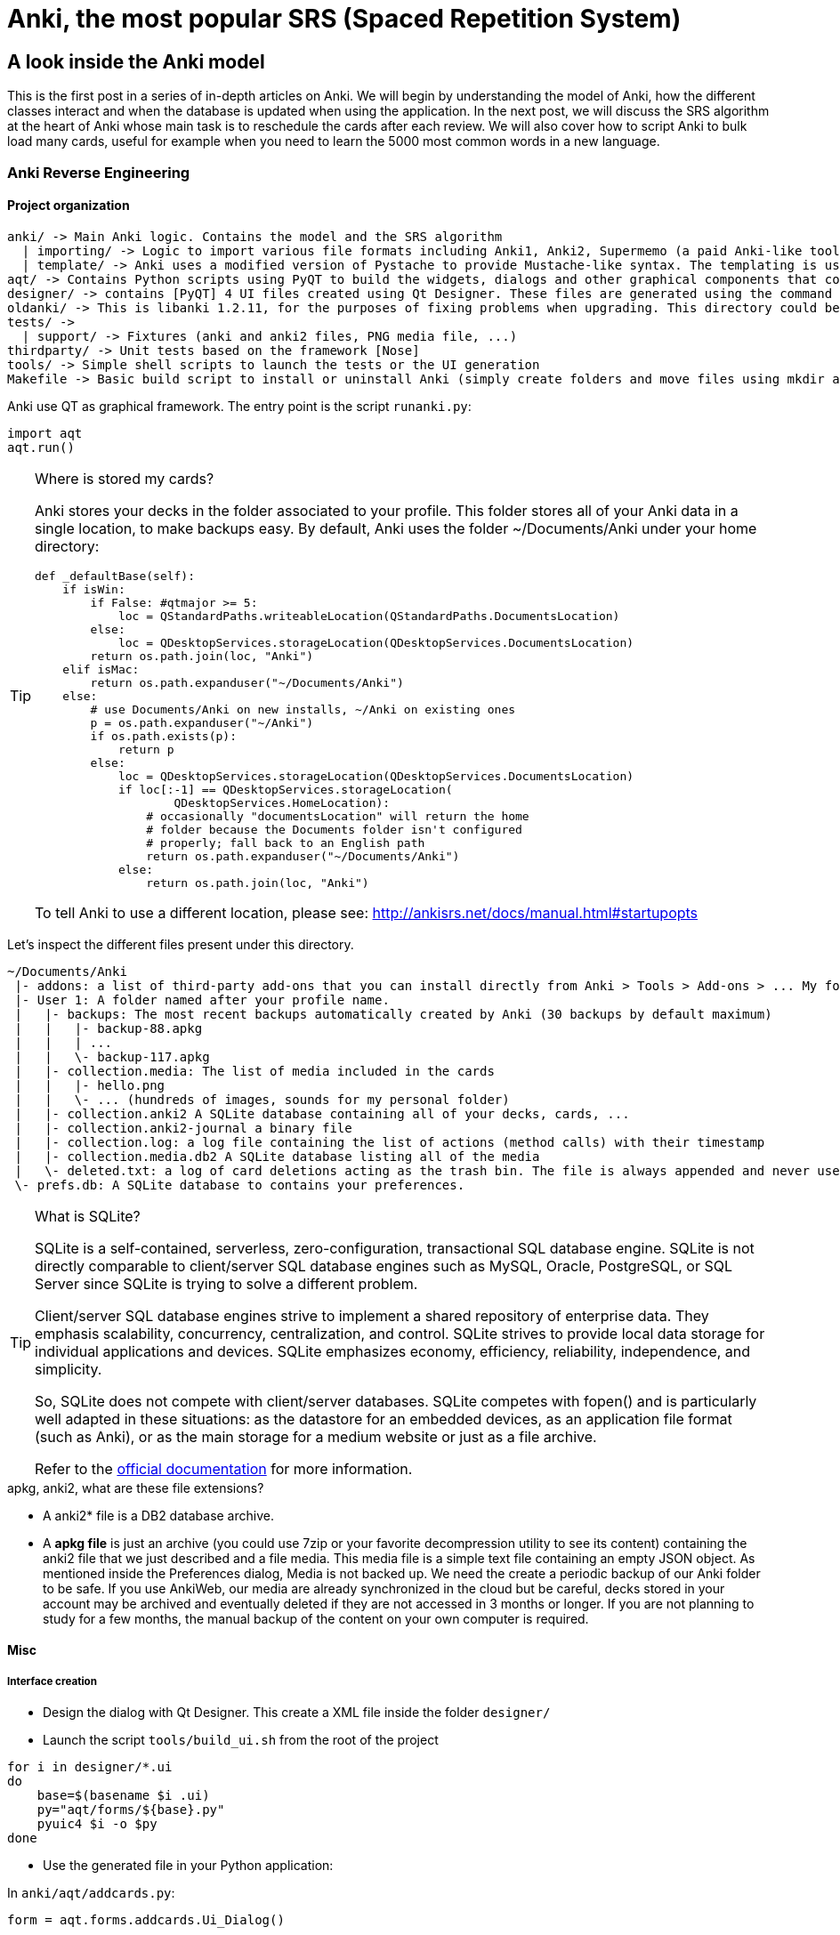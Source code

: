 = Anki, the most popular SRS (Spaced Repetition System)

== A look inside the Anki model

This is the first post in a series of in-depth articles on Anki. We will begin by understanding the model of Anki, how the different classes interact and when the database is updated when using the application. In the next post, we will discuss the SRS algorithm at the heart of Anki whose main task is to reschedule the cards after each review. We will also cover how to script Anki to bulk load many cards, useful for example when you need to learn the 5000 most common words in a new language.


=== Anki Reverse Engineering


==== Project organization

----
anki/ -> Main Anki logic. Contains the model and the SRS algorithm
  | importing/ -> Logic to import various file formats including Anki1, Anki2, Supermemo (a paid Anki-like tool)
  | template/ -> Anki uses a modified version of Pystache to provide Mustache-like syntax. The templating is using to render flashcards' content.
aqt/ -> Contains Python scripts using PyQT to build the widgets, dialogs and other graphical components that composed the Anki Desktop Application.
designer/ -> contains [PyQT] 4 UI files created using Qt Designer. These files are generated using the command pyuic4.
oldanki/ -> This is libanki 1.2.11, for the purposes of fixing problems when upgrading. This directory could be ignored.
tests/ ->
  | support/ -> Fixtures (anki and anki2 files, PNG media file, ...)
thirdparty/ -> Unit tests based on the framework [Nose]
tools/ -> Simple shell scripts to launch the tests or the UI generation
Makefile -> Basic build script to install or uninstall Anki (simply create folders and move files using mkdir and mv Unix commands)
----

Anki use QT as graphical framework. The entry point is the script `runanki.py`:

[source,python]
----
import aqt
aqt.run()
----



[TIP]
.Where is stored my cards?
====
Anki stores your decks in the folder associated to your profile. This folder stores all of your Anki data in a single location, to make backups easy. By default, Anki uses the folder ~/Documents/Anki under your home directory:

[source,python]
----
def _defaultBase(self):
    if isWin:
        if False: #qtmajor >= 5:
            loc = QStandardPaths.writeableLocation(QStandardPaths.DocumentsLocation)
        else:
            loc = QDesktopServices.storageLocation(QDesktopServices.DocumentsLocation)
        return os.path.join(loc, "Anki")
    elif isMac:
        return os.path.expanduser("~/Documents/Anki")
    else:
        # use Documents/Anki on new installs, ~/Anki on existing ones
        p = os.path.expanduser("~/Anki")
        if os.path.exists(p):
            return p
        else:
            loc = QDesktopServices.storageLocation(QDesktopServices.DocumentsLocation)
            if loc[:-1] == QDesktopServices.storageLocation(
                    QDesktopServices.HomeLocation):
                # occasionally "documentsLocation" will return the home
                # folder because the Documents folder isn't configured
                # properly; fall back to an English path
                return os.path.expanduser("~/Documents/Anki")
            else:
                return os.path.join(loc, "Anki")
----

To tell Anki to use a different location, please see: http://ankisrs.net/docs/manual.html#startupopts
====

Let's inspect the different files present under this directory.

----
~/Documents/Anki
 |- addons: a list of third-party add-ons that you can install directly from Anki > Tools > Add-ons > ... My folder is empty as I have no add-ons installed.
 |- User 1: A folder named after your profile name.
 |   |- backups: The most recent backups automatically created by Anki (30 backups by default maximum)
 |   |   |- backup-88.apkg
 |   |   | ...
 |   |   \- backup-117.apkg
 |   |- collection.media: The list of media included in the cards
 |   |   |- hello.png
 |   |   \- ... (hundreds of images, sounds for my personal folder)
 |   |- collection.anki2 A SQLite database containing all of your decks, cards, ...
 |   |- collection.anki2-journal a binary file
 |   |- collection.log: a log file containing the list of actions (method calls) with their timestamp
 |   |- collection.media.db2 A SQLite database listing all of the media
 |   \- deleted.txt: a log of card deletions acting as the trash bin. The file is always appended and never used directly by Anki.
 \- prefs.db: A SQLite database to contains your preferences.
----


[TIP]
.What is SQLite?
====
SQLite is a self-contained, serverless, zero-configuration, transactional SQL database engine. SQLite is not directly comparable to client/server SQL database engines such as MySQL, Oracle, PostgreSQL, or SQL Server since SQLite is trying to solve a different problem.

Client/server SQL database engines strive to implement a shared repository of enterprise data. They emphasis scalability, concurrency, centralization, and control. SQLite strives to provide local data storage for individual applications and devices. SQLite emphasizes economy, efficiency, reliability, independence, and simplicity.

So, SQLite does not compete with client/server databases. SQLite competes with fopen() and is particularly well adapted in these situations: as the datastore for an embedded devices, as an application file format (such as Anki), or as the main storage for a medium website or just as a file archive.

Refer to the https://www.sqlite.org/[official documentation] for more information.
====



[TIP]
.apkg, anki2, what are these file extensions?
- A anki2* file is a DB2 database archive.
- A *apkg file* is just an archive (you could use 7zip or your favorite decompression utility to see its content) containing the anki2 file that we just described and a file media. This media file is a simple text file containing an empty JSON object. As mentioned inside the Preferences dialog, Media is not backed up. We need the create a periodic backup of our Anki folder to be safe. If you use AnkiWeb, our media are already synchronized in the cloud but be careful, decks stored in your account may be archived and eventually deleted if they are not accessed in 3 months or longer. If you are not planning to study for a few months, the manual backup of the content on your own computer is required.



==== Misc

===== Interface creation

- Design the dialog with Qt Designer. This create a XML file inside the folder `designer/`

- Launch the script `tools/build_ui.sh` from the root of the project

[source,python]
----
for i in designer/*.ui
do
    base=$(basename $i .ui)
    py="aqt/forms/${base}.py"
    pyuic4 $i -o $py
done
----

- Use the generated file in your Python application:

In `anki/aqt/addcards.py`:

[source,python]
----
form = aqt.forms.addcards.Ui_Dialog()
----





== Anki Database Schema

The best online description of the database schema is available on GitHub under the Android application source:
https://github.com/ankidroid/Anki-Android/wiki/Database-Structure

[TIP]
.How to inspect the Anki database?
- Download the SQLite DB Browser: http://sqlitebrowser.org/
- Unzip the .apkg file that has been generated
- Open the collection.anki2 with SQLiteBrowser (launch the executable on Windows) (be sure to consider all file extensions)
- You should see dialog like this:

[[include sqlitebrowser-anki2-collection.png]]

[source,sql]
----
-- Cards are what you review.
-- There can be multiple cards for each note, as determined by the Template.
CREATE TABLE cards (
    id              integer primary key,   -- The card id, could be generated randomly
                                           -- Anki uses the epoch milliseconds of when the card was created
    nid             integer not null,      -- nodes.id
    did             integer not null,      -- deck id (available in col table)
    ord             integer not null,      -- ordinal : identifies which of the card templates it corresponds to
                                           -- valid values are from 0 to num templates - 1
                                           -- see the model JSON representation (field tmpls)
    mod             integer not null,      -- modificaton time as epoch seconds
    usn             integer not null,      -- update sequence number: used to figure out diffs when syncing with AnkiWeb.
                                           -- value of -1 indicates changes that need to be pushed to server.
                                           --  usn < server usn indicates changes that need to be pulled from server.
    type            integer not null,      -- 0=new, 1=learning, 2=due
    queue           integer not null,      -- Same as type, but -1=suspended, -2=user buried, -3=sched buried
    due             integer not null,      -- Due is used differently for different card types:
                                           --   new queue: note id or random int
                                           --   due/rev queue: integer day, relative to the collection's creation time
                                           --   learning queue: integer timestamp
    ivl             integer not null,      -- interval (used in SRS algorithm). Negative = seconds, possitive = days
    factor          integer not null,      -- factor (used in SRS algorithm)
    reps            integer not null,      -- The number of reviews (used in SRS algorithm)
    lapses          integer not null,      -- The number of times the card went from a "was answered correctly"
                                           -- to "was answered incorrectly" state (used in SRS algorithm)
    left            integer not null,      -- reps left till graduation (used in SRS algorithm)
    odue            integer not null,      -- original due: only used when the card is currently in filtered deck
                                           -- (used in SRS algorithm)
    odid            integer not null,      -- original did: only used when the card is currently in filtered deck
                                           -- (used in SRS algorithm)
    flags           integer not null,      -- currently unused (always 0)
    data            text not null          -- currently unused (always empty string)
)
----

[source,sql]
----
-- The collection (contains one or many decks)
-- col contains a single row that holds various information about the collection
CREATE TABLE col (
    id              integer primary key,   -- An integer identifier (1, 2, 3,...)
                                           -- arbitrary number since there is only one row
    crt             integer not null,      -- Creation date, timestamp in seconds (1415070000 for the 2014, 4th November)
    mod             integer not null,      -- Modification date, timestamp in milliseconds.
                                           -- Last time you create a new card or study our flashcards. (
                                           -- 1466770067192 for the 2016, 24th June at 14:07)
    scm             integer not null,      -- Last schema modification date, timestamp in milliseconds
                                           -- If server scm is different from the client scm a full-sync is required
    ver             integer not null,      -- Schema version number of the record.
                                           -- Should be the same as constant SCHEMA_VERSION defined in anki/consts.py
    dty             integer not null,      -- No longer used. Use 0.
    usn             integer not null,      -- The update sequence number: used for finding diffs when syncingwith AnkiWeb
    ls              integer not null,      -- Last sync timestamp in ms.
    conf            text not null,         -- json object containing configuration options that are synced
                                           -- see below
    models          text not null,         -- json array of json objects containing the models (aka Note types)
                                           -- see below
    decks           text not null,         -- json array of json objects containing the deck
                                           -- see below
    dconf           text not null,         -- json array of json objects containing the deck options
                                           -- see below
    tags            text not null          -- a cache of tags used in the collection (probably for autocomplete etc)
                                           -- see below
)
----

Where:

- Field `conf` contains:

[source,json]
----
/* Various Deck configuration options used by the SRS algorithm */
{
    # review options
    'activeDecks': [1],                -- List of active decks
    'curDeck': 1,                      -- decks.id of the deck to highlight when opening Anki
    'newSpread': NEW_CARDS_DISTRIBUTE, -- whether new cards should be mixed with reviews, or shown first or last
                                       --   NEW_CARDS_DISTRIBUTE = 0
                                       --   NEW_CARDS_LAST = 1
                                       --   NEW_CARDS_FIRST = 2
    'collapseTime': 1200,              -- Used in SRS algorithm
    'timeLim': 0,                      -- Timeboxing limit when reviewing cards (0 => disabed)
    'estTimes': True,                  -- Unused
    'dueCounts': True,                 -- Unused
    # other config
    'curModel': None,                  -- Default model for new cards
    'nextPos': 1,                      -- "select max(due)+1 from cards where type = 0"
    'sortType': "noteFld",             -- On which columns to sort when retrieving cards? (Many options)
    'sortBackwards': False,            -- Should the order be reversed?
    'addToCur': True,                  -- add new to currently selected deck?
}
----

- Field `models` contains:

[source,json]
----
/* JSON representation of a ModelManager (anki/models.py) */
{
   ...
   "1355577990691":{
      "vers":[],
      "name":"1. Minimal Pairs",
      "tags":[],
      "did":1382740944947,
      "usn":336,
      "req":[
         [0,"any",[0,1,2,3,4,6,7]],
         [1,"any",[0,2,3,4,5,6,7]],
         [2,"all",[8]],
         [3,"all",[8]],
         [4,"all",[8,12]],
         [5,"all",[8,12]]
      ],
      "flds":[
         {"name":"Word 1",                    "media":[], "sticky":false, "rtl":false, "ord":0,  "font":"Arial", "size":20},
         {"name":"Recording 1",               "media":[], "sticky":false, "rtl":false, "ord":1,  "font":"Arial", "size":20},
         {"name":"Word 1 IPA",                "media":[], "sticky":false, "rtl":false, "ord":2,  "font":"Arial", "size":20},
         {"name":"Word 1 English",            "media":[], "sticky":false, "rtl":false, "ord":3,  "font":"Arial", "size":20},
         {"name":"Word 2",                    "media":[], "sticky":false, "rtl":false, "ord":4,  "font":"Arial", "size":20},
         {"name":"Recording 2",               "media":[], "sticky":false, "rtl":false, "ord":5,  "font":"Arial", "size":20},
         {"name":"Word 2 IPA",                "media":[], "sticky":false, "rtl":false, "ord":6,  "font":"Arial", "size":20},
         {"name":"Word 2 English",            "media":[], "sticky":false, "rtl":false, "ord":7,  "font":"Arial", "size":20},
         {"name":"Word 3",                    "media":[], "sticky":false, "rtl":false, "ord":8,  "font":"Arial", "size":20},
         {"name":"Recording 3",               "media":[], "sticky":false, "rtl":false, "ord":9,  "font":"Arial", "size":20},
         {"name":"Word 3 IPA",                "media":[], "sticky":false, "rtl":false, "ord":10, "font":"Arial", "size":20},
         {"name":"Word 3 English",            "media":[], "sticky":false, "rtl":false, "ord":11, "font":"Arial", "size":20},
         {"name":"Compare Word 2 to Word 3?", "media":[], "sticky":false, "rtl":false, "ord":12, "font":"Arial", "size":20}
      ],
      "sortf":0,
      "tmpls":[
         {
            "name":"Card 1",
            "qfmt":"<i>Do you hear</i><br><br>\n<div class=container>\n<div class=box>{{Word 1}}\n<span class=ipa>[{{Word 1 IPA}}]</span>\n<span class=translation>{{Word 1 English}}</span>\n</div>\n\n<div class=or><i> or </i></div>\n\n<div class=box>{{Word 2}}\n<span class=ipa>[{{Word 2 IPA}}]</span>\n<span class=translation>{{Word 2 English}}</span>\n</div>\n</div>\n<br>{{Recording 1}} ",
            "did":null,
            "bafmt":"",
            "afmt":"{{FrontSide}}\n\n<hr id=answer>\n\nYou heard: <div class=box>{{Word 1}}</div></b><br><br>\n\n{{Recording 1}}",
            "ord":0,
            "bqfmt":""
         },
         {
            "name":"Card 2",
            "qfmt":"<i>Do you hear</i><br><br>\n<div class=container>\n<div class=box>{{Word 1}}\n<span class=ipa>[{{Word 1 IPA}}]</span>\n<span class=translation>{{Word 1 English}}</span>\n</div>\n\n<div class=or><i> or </i></div>\n\n<div class=box>{{Word 2}}\n<span class=ipa>[{{Word 2 IPA}}]</span>\n<span class=translation>{{Word 2 English}}</span>\n</div>\n</div>\n<br>{{Recording 2}} \n\n",
            "did":null,
            "bafmt":"",
            "afmt":"{{FrontSide}}\n\n<hr id=answer>\n\nYou heard: <div class=box>{{Word 2}}</div></b><br><br>\n{{Recording 2}}\n  \n",
            "ord":1,
            "bqfmt":""
         },
         {
            "name":"Card 3",
            "qfmt":"{{#Word 3}}\n<i>Do you hear</i><br><br>\n<div class=container>\n<div class=box>{{Word 1}}\n<span class=ipa>[{{Word 1 IPA}}]</span>\n<span class=translation>{{Word 1 English}}</span>\n</div>\n\n<div class=or><i> or </i></div>\n\n<div class=box>{{Word 3}}\n<span class=ipa>[{{Word 3 IPA}}]</span>\n<span class=translation>{{Word 3 English}}</span>\n</div>\n</div>\n<br>{{Recording 3}} \n{{/Word 3}}",
            "did":null,
            "bafmt":"",
            "afmt":"{{FrontSide}}\n\n<hr id=answer>\n\nYou heard: <div class=box>{{Word 3}}</div></b><br><br>\n\n{{Recording 3}}",
            "ord":2,
            "bqfmt":""
         },
         {
            "name":"Card 4",
            "qfmt":"{{#Word 3}}\n<i>Do you hear</i><br><br>\n<div class=container>\n<div class=box>{{Word 1}}\n<span class=ipa>[{{Word 1 IPA}}]</span>\n<span class=translation>{{Word 1 English}}</span>\n</div>\n\n<div class=or><i> or </i></div>\n\n<div class=box>{{Word 3}}\n<span class=ipa>[{{Word 3 IPA}}]</span>\n<span class=translation>{{Word 3 English}}</span>\n</div>\n</div>\n<br>{{Recording 1}} \n{{/Word 3}}",
            "did":null,
            "bafmt":"",
            "afmt":"{{FrontSide}}\n\n<hr id=answer>\n\nYou heard: <div class=box>{{Word 1}}</div></b><br><br>\n\n{{Recording 1}}",
            "ord":3,
            "bqfmt":""
         },
         {
            "name":"Card 5",
            "qfmt":"{{#Compare Word 2 to Word 3?}}\n{{#Word 3}}\n<i>Do you hear</i><br><br>\n<div class=container>\n<div class=box>{{Word 2}}\n<span class=ipa>[{{Word 2 IPA}}]</span>\n<span class=translation>{{Word 2 English}}</span>\n</div>\n\n<div class=or><i> or </i></div>\n\n<div class=box>{{Word 3}}\n<span class=ipa>[{{Word 3 IPA}}]</span>\n<span class=translation>{{Word 3 English}}</span>\n</div>\n</div>\n<br>{{Recording 2}} \n{{/Word 3}}\n{{/Compare Word 2 to Word 3?}}",
            "did":null,
            "bafmt":"",
            "afmt":"{{FrontSide}}\n\n<hr id=answer>\n\nYou heard: <div class=box>{{Word 2}}</div></b><br><br>\n\n{{Recording 2}}",
            "ord":4,
            "bqfmt":""
         },
         {
            "name":"Card 6",
            "qfmt":"{{#Compare Word 2 to Word 3?}}\n{{#Word 3}}\n<i>Do you hear</i><br><br>\n<div class=container>\n<div class=box>{{Word 2}}\n<span class=ipa>[{{Word 2 IPA}}]</span>\n<span class=translation>{{Word 2 English}}</span>\n</div>\n\n<div class=or><i> or </i></div>\n\n<div class=box>{{Word 3}}\n<span class=ipa>[{{Word 3 IPA}}]</span>\n<span class=translation>{{Word 3 English}}</span>\n</div>\n</div>\n<br>{{Recording 3}} \n{{/Word 3}}\n{{/Compare Word 2 to Word 3?}}",
            "did":null,
            "bafmt":"",
            "afmt":"{{FrontSide}}\n\n<hr id=answer>\n\nYou heard: <div class=box>{{Word 3}}</div></b><br><br>\n\n{{Recording 3}}",
            "ord":5,
            "bqfmt":""
         }
      ],
      "mod":1466769421,
      "latexPost":"\\end{document}",
      "type":0,
      "id":1355577990691,
      "css":".card {\n font-family: arial;\n font-size: 20px;\n text-align: center;\n color: black;\n background-color: white;\n}\n.box {\n display:inline-block;\nborder:2px solid black;\npadding:5px;\nfont-size:1.4em\n}\n\n.ipa {\nfont-size:0.7em;\ndisplay:block;\ncolor:blue;\npadding:0 0 5px 0px;\n}\n\n.container {\nborder:0px solid;\ndisplay:table;\nmargin:auto;\n}\n\n.or {\ndisplay:table-cell;\nvertical-align:middle;\npadding:0 10px\n}\n.translation {\nfont-size:0.6em;\ndisplay:block;\ncolor:gray;\n}\n",
      "latexPre":"\\documentclass[12pt]{article}\n\\special{papersize=3in,5in}\n\\usepackage{amssymb,amsmath}\n\\pagestyle{empty}\n\\setlength{\\parindent}{0in}\n\\begin{document}\n"
   }
}
----

[source,json]
----
{
    css : "CSS, shared for all templates",
    did :
        "Long specifying the id of the deck that cards are added to by default",
    flds : [
             "JSONArray containing object for each field in the model as follows:",
             {
               font : "display font",
               media : "array of media. appears to be unused",
               name : "field name",
               ord : "ordinal of the field - goes from 0 to num fields -1",
               rtl : "boolean, right-to-left script",
               size : "font size",
               sticky : "sticky fields retain the value that was last added
                           when adding new notes"
             }
           ],
    id : "model ID, matches cards.mid",
    latexPost : "String added to end of LaTeX expressions (usually \\end{document})",
    latexPre : "preamble for LaTeX expressions",
    mod : "modification time in milliseconds",
    name : "model name",
    req : [
            "Array of arrays describing which fields are required
                for each card to be generated",
            [
              "array index, 0, 1, ...",
              '? string, "all"',
              "another array",
              ["appears to be the array index again"]
            ]
          ],
    sortf : "Integer specifying which field is used for sorting in the browser",
    tags : "Anki saves the tags of the last added note to the current model",
    tmpls : [
              "JSONArray containing object of CardTemplate for each card in model",
              {
                afmt : "answer template string",
                bafmt : "browser answer format:
                          used for displaying answer in browser",
                bqfmt : "browser question format:
                          used for displaying question in browser",
                did : "deck override (null by default)",
                name : "template name",
                ord : "template number, see flds",
                qfmt : "question format string"
              }
            ],
    type : "Integer specifying what type of model. 0 for standard, 1 for cloze",
    usn : "usn: Update sequence number: used in same way as other usn vales in db",
    vers : "Legacy version number (unused)"
}
----


- Field `decks` contains:

[source,json]
----
/* JSON representation of a DeckManager (anki/decks.py). One key-value for each deck present in this collection */
{
   "1":{
      "desc":"",
      "name":"Default",
      "extendRev":50,
      "usn":0,
      "collapsed":false,
      "browserCollapsed":true,
      "newToday":[598,0],
      "timeToday":[598,0],
      "dyn":0,
      "extendNew":10,
      "conf":1,
      "revToday":[598,0],
      "lrnToday":[598,0],
      "id":1,
      "mod":1417423954
   }
}

{
    name: "name of deck",
    extendRev: "extended review card limit (for custom study)",
    usn: "usn: Update sequence number: used in same way as other usn vales in db",
    collapsed: "true when deck is collapsed",
    browserCollapsed: "true when deck collapsed in browser",
    newToday: "two number array used somehow for custom study",
    timeToday: "two number array used somehow for custom study",
    dyn: "1 if dynamic (AKA filtered) deck",
    extendNew: "extended new card limit (for custom study)",
    conf: "id of option group from dconf in `col` table",
    revToday: "two number array used somehow for custom study",
    lrnToday: "two number array used somehow for custom study",
    id: "deck ID (automatically generated long)",
    mod: "last modification time",
    desc: "deck description"
}
----

- Field `dconf` contains:

[source,sql]
----
/* JSON representation of a Deck Configuration */


[[include deck-configuration.png]]

{
   "1":{

      "id":1,
      "name":"Default",
      "maxTaken":60,
      "timer":0,
      "autoplay":true,
      "replayq":true,
      "dyn":false,
      "usn":47,
      "mod":1419273593,

      "new":{
         "delays":[1,10],
         "order":0,
         "perDay":1000,
         "ints":[1,4,7],
         "initialFactor":2500,
         "bury":true,
         "separate":true
      },

      "rev":{
         "perDay":100,
         "ease4":1.3,
         "ivlFct":1,
         "maxIvl":36500,
         "bury":true,
         "minSpace":1,
         "fuzz":0.05
      },

      "lapse":{
         "delays":[10],
         "mult":0,
         "minInt":1,
         "leechFails":8,
         "leechAction":0
      }

   }
}
----

- Field `tags` contains:

[source,json]
----
/* JSON representation of TagManager (anki/tags.py). Contains all tags in the collection with the usn number. (see above) */
{
   "Web":336,
   "Git":336,
   "Java":336,
   "vi":336,
   "Hadoop":336,
   "Productivity":336,
   "Python":336,
   "Refactoring":336,
   "ElasticSearch":336,
   "Bash":336,
   "Training":336,
   "Eclipse":336,
   "Gradle":336,
   "Craftsmanship":336,
   "Patterns":336,
   "Spring":336,
   "Memory":336,
   "Concurrency":336,
   "Algorithms":336,
}
----

[source,sql]
----
-- Deletion log (content of the file deleted.txt in your Anki home directory)
-- Contains deleted cards, notes, and decks that need to be synced.
-- usn ,
-- oid is the original id.
-- type: 0 for a card, 1 for a note and 2 for a deck
CREATE TABLE graves (
    usn             integer not null,   -- should be set to -1
    oid             integer not null,   -- original id of the Card/Note/Deck
    type            integer not null    -- type: 0 for a card, 1 for a note and 2 for a deck
)
----

[source,sql]
----
-- Notes contain the raw information that is formatted into a number of cards
-- according to the models
CREATE TABLE notes (
    id              integer primary key,   -- The note id, epoch seconds of when the note was created
    guid            text not null,         -- A globally unique identifier (G8c7ZUgMvt) generated randomly,
                                           -- almost certainly used for syncing
    mid             integer not null,      -- The model id
    mod             integer not null,      -- Modification timestamp, epoch seconds
    usn             integer not null,      -- update sequence number: for finding diffs when syncing with AnkiWeb.
                                           -- See the description in the cards table for more info
    tags            text not null,         -- A space-separated list of tags
                                           -- includes space at the beginning and end, for LIKE "% tag %" queries
    flds            text not null,         -- the values of the fields in this note. separated by 0x1f (31) character.
                                           -- For example, contains: <question>\x1f<answer>.
    sfld            integer not null,      -- sort field: used for quick sorting and duplicate check
                                           -- The value of the field having the index 'sortf' as defined by the model
    csum            integer not null,      -- Field checksum used for duplicate check.
                                           -- 32 bits unsigned integer of the first 8 digits of sha1 hash of the first field of the note
    flags           integer not null,      -- unused. Always 0
    data            text not null          -- unused. Always an empty string
)
----

[source,sql]
----
-- revlog is a review history; it has a row for every review you've ever done!
CREATE TABLE revlog (
    id              integer primary key,   -- Epoch-seconds timestamp of when you did the review. Initialized to "int(time.time()*1000)"
    cid             integer not null,      -- cards.id
    usn             integer not null,      -- The update sequence number of the collection: for finding diffs when syncing
                                           -- See the description in the cards table for more info
    ease            integer not null,      -- Which button you pushed to score your recall. 1(wrong), 2(hard), 3(ok), 4(easy)
    ivl             integer not null,      -- Interval. Used by SRS algorithm
    lastIvl         integer not null,      -- Last Interval. Used by SRS algorithm
    factor          integer not null,      -- Factor. Used by SRS algorithm
    time            integer not null,      -- How many milliseconds your review took, up to 60000 (60s)
    type            integer not null       -- 0=lrn, 1=rev, 2=relrn, 3=cram
)
----



== Anki Media Database Schema

[source,sql]
----
CREATE TABLE media (
 fname text not null primary key, -- The filename relative (no path, filename is always relative to media directory)
 csum text,                       -- SHA1 hash on the media file content (null indicates deleted file)
 mtime int not null,              -- mtime of media file. Zero if deleted
 dirty int not null               -- 0 if file up-to-date
)

-- Only one row present
CREATE TABLE meta (
 dirMod int,   -- _mtime of the folder containing the media
 lastUsn int   -- Last synch update timestamp concerning the media folder only (different from Cards USN)
)
----




== Step by Step

In this part, we will create a new deck and add a new card from scratch using a fresh anki installation.

How to inspect database changes when using Anki?

We could use the sqlite CLI to generate dump before and after each operation executed through the Anki Desktop application.
Download the executable : https://www.sqlite.org/download.html (check the mention "including the command-line shell program" is present on the binary description).

Place the sqlite3.exe along your collection.anki2 file.
Open a interpreter prompt (cmd on Windows)

----
$ sqlite3 collection.anki2
sqlite>.databases
seq name  file
--- ----- --------------------
0   main  C:\collection.anki2
sqlite>.once dump.sql
sqlite>.dump
----

By default, sqlite3 sends query results to standard output. So, we use the ".once" command to redirect query results to a file.
(Use the ".output" option to redirect all commands and not just the next one).
Check the official documentation for help about the CLI options: https://www.sqlite.org/cli.html

With the generated dumps, we just have to compare the table data to determine what what exactly update by Anki. So, let's go!




To force Anki to use a fresh installation, we will override the folder location to point to an empty directory (see http://ankisrs.net/docs/manual.html#startupopts for more information about the option -b)

On Windows, just click right on the icon and update the target field to add the option. Ex:
`"C:\Program Files (x86)\Anki\anki.exe" -b "D:\AnkiTmp"`

Relaunch Anki, select your language, and the home screen should appear, containing only the deck "Default":


[[include anki-home.png ]]
> dump_1_clean.sql

By default, Anki creates the default collection. This is the only row present in database at first:

[source,sql]
----
INSERT INTO "col"(id, crt, mod, scm, ver, dty, usn, ls, conf, models, decks, dconf, tags)
  VALUES(1,1468375200,1468406322822,1468406322821,11,0,0,0,'{"nextPos": 1, "estTimes": true, "activeDecks": [1], "sortType": "noteFld", "timeLim": 0, "sortBackwards": false, "addToCur": true, "curDeck": 1, "newBury": true, "newSpread": 0, "dueCounts": true, "curModel": "1468406322821", "collapseTime": 1200}','{"1468406322818": {"vers": [], "name": "Cloze", "tags": [], "did": 1, "usn": -1, "flds": [{"size": 20, "name": "Text", "media": [], "rtl": false, "ord": 0, "font": "Arial", "sticky": false}, {"size": 20, "name": "Extra", "media": [], "rtl": false, "ord": 1, "font": "Arial", "sticky": false}], "sortf": 0, "latexPre": "\\documentclass[12pt]{article}\n\\special{papersize=3in,5in}\n\\usepackage[utf8]{inputenc}\n\\usepackage{amssymb,amsmath}\n\\pagestyle{empty}\n\\setlength{\\parindent}{0in}\n\\begin{document}\n", "tmpls": [{"afmt": "{{cloze:Text}}<br>\n{{Extra}}", "name": "Cloze", "qfmt": "{{cloze:Text}}", "did": null, "ord": 0, "bafmt": "", "bqfmt": ""}], "latexPost": "\\end{document}", "type": 1, "id": "1468406322818", "css": ".card {\n font-family: arial;\n font-size: 20px;\n text-align: center;\n color: black;\n background-color: white;\n}\n\n.cloze {\n font-weight: bold;\n color: blue;\n}", "mod": 1468406322}, "1468406322819": {"vers": [], "name": "Basic (optional reversed card)", "tags": [], "did": 1, "usn": -1, "req": [[0, "all", [0]], [1, "all", [1, 2]]], "flds": [{"size": 20, "name": "Front", "media": [], "rtl": false, "ord": 0, "font": "Arial", "sticky": false}, {"size": 20, "name": "Back", "media": [], "rtl": false, "ord": 1, "font": "Arial", "sticky": false}, {"size": 20, "name": "Add Reverse", "media": [], "rtl": false, "ord": 2, "font": "Arial", "sticky": false}], "sortf": 0, "latexPre": "\\documentclass[12pt]{article}\n\\special{papersize=3in,5in}\n\\usepackage[utf8]{inputenc}\n\\usepackage{amssymb,amsmath}\n\\pagestyle{empty}\n\\setlength{\\parindent}{0in}\n\\begin{document}\n", "tmpls": [{"afmt": "{{FrontSide}}\n\n<hr id=answer>\n\n{{Back}}", "name": "Card 1", "qfmt": "{{Front}}", "did": null, "ord": 0, "bafmt": "", "bqfmt": ""}, {"afmt": "{{FrontSide}}\n\n<hr id=answer>\n\n{{Front}}", "name": "Card 2", "qfmt": "{{#Add Reverse}}{{Back}}{{/Add Reverse}}", "did": null, "ord": 1, "bafmt": "", "bqfmt": ""}], "latexPost": "\\end{document}", "type": 0, "id": "1468406322819", "css": ".card {\n font-family: arial;\n font-size: 20px;\n text-align: center;\n color: black;\n background-color: white;\n}\n", "mod": 1468406322}, "1468406322821": {"vers": [], "name": "Basic", "tags": [], "did": 1, "usn": -1, "req": [[0, "all", [0]]], "flds": [{"size": 20, "name": "Front", "media": [], "rtl": false, "ord": 0, "font": "Arial", "sticky": false}, {"size": 20, "name": "Back", "media": [], "rtl": false, "ord": 1, "font": "Arial", "sticky": false}], "sortf": 0, "latexPre": "\\documentclass[12pt]{article}\n\\special{papersize=3in,5in}\n\\usepackage[utf8]{inputenc}\n\\usepackage{amssymb,amsmath}\n\\pagestyle{empty}\n\\setlength{\\parindent}{0in}\n\\begin{document}\n", "tmpls": [{"afmt": "{{FrontSide}}\n\n<hr id=answer>\n\n{{Back}}", "name": "Card 1", "qfmt": "{{Front}}", "did": null, "ord": 0, "bafmt": "", "bqfmt": ""}], "latexPost": "\\end{document}", "type": 0, "id": "1468406322821", "css": ".card {\n font-family: arial;\n font-size: 20px;\n text-align: center;\n color: black;\n background-color: white;\n}\n", "mod": 1468406322}, "1468406322820": {"vers": [], "name": "Basic (and reversed card)", "tags": [], "did": 1, "usn": -1, "req": [[0, "all", [0]], [1, "all", [1]]], "flds": [{"size": 20, "name": "Front", "media": [], "rtl": false, "ord": 0, "font": "Arial", "sticky": false}, {"size": 20, "name": "Back", "media": [], "rtl": false, "ord": 1, "font": "Arial", "sticky": false}], "sortf": 0, "latexPre": "\\documentclass[12pt]{article}\n\\special{papersize=3in,5in}\n\\usepackage[utf8]{inputenc}\n\\usepackage{amssymb,amsmath}\n\\pagestyle{empty}\n\\setlength{\\parindent}{0in}\n\\begin{document}\n", "tmpls": [{"afmt": "{{FrontSide}}\n\n<hr id=answer>\n\n{{Back}}", "name": "Card 1", "qfmt": "{{Front}}", "did": null, "ord": 0, "bafmt": "", "bqfmt": ""}, {"afmt": "{{FrontSide}}\n\n<hr id=answer>\n\n{{Front}}", "name": "Card 2", "qfmt": "{{Back}}", "did": null, "ord": 1, "bafmt": "", "bqfmt": ""}], "latexPost": "\\end{document}", "type": 0, "id": "1468406322820", "css": ".card {\n font-family: arial;\n font-size: 20px;\n text-align: center;\n color: black;\n background-color: white;\n}\n", "mod": 1468406322}}','{"1": {"name": "Default", "extendRev": 50, "usn": 0, "collapsed": false, "newToday": [0, 0], "timeToday": [0, 0], "dyn": 0, "extendNew": 10, "conf": 1, "revToday": [0, 0], "lrnToday": [0, 0], "id": 1, "mod": 1468406321, "desc": ""}}','{"1": {"name": "Default", "replayq": true, "lapse": {"leechFails": 8, "minInt": 1, "delays": [10], "leechAction": 0, "mult": 0}, "rev": {"perDay": 100, "ivlFct": 1, "maxIvl": 36500, "minSpace": 1, "ease4": 1.3, "bury": true, "fuzz": 0.05}, "timer": 0, "maxTaken": 60, "usn": 0, "new": {"separate": true, "delays": [1, 10], "perDay": 20, "ints": [1, 4, 7], "initialFactor": 2500, "bury": true, "order": 1}, "autoplay": true, "id": 1, "mod": 0}}','{}');
----

Let's try to create a new deck.

=== Deck creation

[[include anki-new_deck.png]]
> dump_2_new_deck.sql

Internally Anki just update the default collection to add the new deck in the `dconf` field:

[source,json]
----
{
  "1":             { "name": "Default" ... }
  "1468406431488": {"name": "French",  ... }
}
----

The code: (`aqt/deckbrowser.py#53`)

[source,python]
----
deck = getOnlyText(_("Name for deck:"))
if deck:
    self.mw.col.decks.id(deck)
----

And in `anki/decks.py#125`:

[source,python]
----
def id(self, name, create=True, type=defaultDeck):
    "Add a deck with NAME. Reuse deck if already exists. Return id as int."
----

=== Card creation

[[include anki-new_card.png]]
> dump_3_new_card.sql

Anki update the collection to add the new tag (field `tags`):

[source,sql]
----
UPDATE col SET tags = '{"vocabulary": -1}' WHERE id = 1
-1 is used to tell Anki to synchronize this tag with the server on the next synchronization with AnkiWeb.
----

Anki inserts a new row in the table `notes`:

[source,sql]
----
INSERT INTO "notes" VALUES(1468406595423,'c}s`dBG4e-',1468406557944,1468406609,-1,' vocabulary ','PainBread','Pain',2687916407,0,'');
----

And a new single row in the table `cards` as it is a Basic card:

[source,sql]
----
INSERT INTO "cards" VALUES(1468406609380,1468406595423,1468406570134,0,1468406609,-1,0,0,1,0,0,0,0,0,0,0,0,'');
----


The code: (`aqt/addcards.py`)

On dialog opening:

[source,python]
----
def __init__(self, mw):
    f = self.mw.col.newNote()
    self.editor.setNote(f, focus=True)

When clicking on the Add button:

def addCards(self):
    self.editor.saveTags()
    self.editor.saveAddModeVars()
    note = self.editor.note
    note = self.addNote(note)

def saveTags(self):
    self.note.tags = self.mw.col.tags.canonify(
        self.mw.col.tags.split(self.tags.text()))
    self.tags.setText(self.mw.col.tags.join(self.note.tags).strip())

def saveAddModeVars(self):
    # save tags to model
    m = self.note.model()
    m['tags'] = self.note.tags
    self.mw.col.models.save(m)

def addNote(self, note):
    note.model()['did'] = self.deckChooser.selectedId()
    cards = self.mw.col.addNote(note)
----

In `anki/collection.py`:

[source,python]
----
def addNote(self, note):
    "Add a note to the collection. Return number of new cards."
----


[[include anki-new_reversed_card.png]]
> dump_4_new_reversed_card.sql

Adding a reversed card does not change anything in the UI code. The only difference is the previous method addNode defined in collection.py will returned two cards instead of one in our first card example. In database, two rows will be added in the table `cards`:

[source,sql]
----
INSERT INTO "notes" VALUES(1468406642317,'OfSY=ipt]-',1468406557940,1468406643,-1,' vocabulary ','CarVoiture','Car',3158811612,0,'');
INSERT INTO "cards" VALUES(1468406643702,1468406642317,1468406570134,0,1468406643,-1,0,0,2,0,0,0,0,0,0,0,0,'');
INSERT INTO "cards" VALUES(1468406643703,1468406642317,1468406570134,1,1468406643,-1,0,0,2,0,0,0,0,0,0,0,0,'');
----


=== Studying

Studying is the act of reviewing our previously created card. After each review, the SRS algorithm runs to reschedule the card. The metadata required by the algorithm are updated to reflect the new due date.

[[include anki-study.png]]

[[include anki-study_card.png]]

For this card, we choose the second button, to check the card in 10 minutes from now.

> dump_5_study_card.sql
> dump_6_study_card_answer.sql (10 min)
> dump_7_finish_study.sql

[source,sql]
----
UPDATE cards
SET type   = 1          -- new => learning
    queue  = 1          -- new queue => learning queue
    due    = 1468407304 -- now + 10 minutes
    ivl    = 0          -- 1 day
    reps   = 1          -- We just did the first review!
    lapses = 0          -- We don't have forgot the answer
    left   = 1001       -- 1001 repetitions left till graduation
WHERE id = 1468406609380
----

We register the review in the table `revlog`:

[source,sql]
----
INSERT INTO "revlog" (id, cid, usn, ease, ivl, lastIvl, factor, time, type)
    VALUES(
        1468406665035,
        1468406609380, -- card id
        -1,            -- to send on next synchronization
        2,             --
        -600,          -- negative = second (10 minutes)
        -60,           -- last ivl was 1 minutes
        0,
        2016,          -- 2 seconds to answer
        0              -- learning
    );
----

In the code: (`aqt/reviewer.py#259`)

[source,python]
----
def _answerCard(self, ease):
    "Reschedule card and show next."
    self.mw.col.sched.answerCard(self.card, ease)
    self.mw.autosave()
    self.nextCard()
----

Where `answerCard` is defined in `anki/sched.py#58`:

[source,python]
----
def answerCard(self, card, ease):
    "Entry point to the SRS algorithm"
----

In `anki/collection.py#136`:

[source,python]
----
def autosave(self):
    "Save if 5 minutes has passed since last save."
    if time.time() - self._lastSave > 300:
        self.save()
----

This method `autosave` explain why Anki need to save when we quit the application. Anki does not save systematically after each command but wait 5 minutes between two saves to minimize the interaction with the database.


We have seen how Anki works under the hood when we add a new deck or a new card and what happens when we practice. We understand the database schema and the main API of Anki. In the next post, we are going to use this knowledge to create programmatically thousands of cards in less than one second without interacting with the Anki application!


TODO
[PyQT][https://wiki.python.org/moin/PyQt]
[Nose][https://github.com/nose-devs/nose]
[Anki APKG format unofficial documentation](http://decks.wikia.com/wiki/Anki_APKG_format_documentation)




= Anki Scripting: How to create a collection of flashcards programmatically

This post is the second post in a series of articles on Anki. If the Anki model is new to you, please take 5 minutes and read the previous post.

Adding a new flashcard is the starting point to learn something new. You could customize the content of your flashcard: add a sound with the prununciation of a new word, add a new funny picture to make it more memorable, choose the right word according to your current level on the subject, and so one. But creating flashcards through the UI is time-consuming. What if we need to create thousands of flashcards to learn the 5000 most common words in a particular language?

Anki is an open-source solution, published on GitHub. Code source is accessible to anyone going on the repository. With minimal programming skills, it is easy to script Anki to add new flashcards. Several options are possible:
- insert data directly in the SQLite database used by Anki to store the data permanently
- write a Python program to use the internal API of Anki

This post will concentrate on the second option. The first option could be implemented based on the information published in the first post of this serie but is not the optimal solution (high coupling, necessity to specify all fields when most of them are useless for us). This solution was already partially [documented online](http://decks.wikia.com/wiki/Anki_APKG_format_documentation). The Python solution is more powerful. You could use a Python module to read a PDF or an Epub and generate the associated flashcards or you could use the Google Images API to retrieve funny pictures to integrate in our flashcards. The only limit is our imagination.

Before tackling of problem of bulk loading, let's get started with a more basic use case to help us familiarize with the Anki API. We will export all our flashcards to HTML, probably the most universal format today. If one day, we choose an alternative solution, it would be easy to import our cards to this other tool (most modern tool like Evernote, Google Drive, and many others offers a REST API).



== Case Study: Exporting our collection in raw HTML

Let's begin with a basic version to dump each card answer in its own HTML file.

First, we create a new file `generate_site.py` inside a new folder `userscripts` at the root of the Anki project. The folder hierarchy should be:

----
anki/
  anki/
  aqt/
  ..
  userscripts/
    generate_site.py
----

We need to include the anki source in our path to be able to exploit Anki API:

[source,python]
----
sys.path.append("../anki")
from anki.storage import Collection # OK
----

We define constants to configure our environment:

[source,python]
----
PROFILE_HOME = "~/Documents/Anki/User 1"
OUTPUT_DIRECTORY = "/tmp/out"
----

We start by loading the existing anki collection:

[source,python]
----
cpath = os.path.join(PROFILE_HOME, "collection.anki2")
col = Collection(cpath, log=True) # Entry point to the API
----

The class Collection contains a long list of methods and attributes to access the nodes, the cards, and the models.
We use the method `findCards` to restrict the cards to export:


[source,python]
----
for cid in col.findCards("tag:Git"):

    card = col.getCard(cid)

    # Retrieve the node to determine the card type model
    note = col.getNote(card.nid)
    model = col.models.get(note.mid)

    # Card contains the index of the template to use
    template = model['tmpls'][card.ord]

    # We use a convenient method to evaluate the templates (question/answer)
    rendering = col.renderQA([cid], "card")[0] # Only one element when coming from a given card (cid)
                                               # Could be more when passing a note of type "Basic (with reversed card)"
    question = rendering['q']
    answer = rendering['a']

    css = model['css']

    html = """<!doctype html>
<html lang="fr">
<head>
  <meta charset="utf-8">
  <title>Card</title>
  <style>
  %s
  </style>
</head>
<body>
  <div class="card">
  %s
  </div>
</body>
</html>""" % (css, answer)

    card_filename = "card-%s.html" % cid
    card_file = codecs.open(os.path.join(OUTPUT_DIRECTORY, card_filename), "w", "utf-8")
    card_file.write(html)
    card_file.close()
----

The code iterate over the card identifiers and begin by collecting required informations about the card (template, css, ...).
Once this is done, we create the HTML content by injecting the model CSS and the rendered card content (fields are replaced by values with the method `renderQA`).

When running, the program generate a list of files inside the folder defined by the constant `OUTPUT_DIRECTORY`. Here is the content of the file `card-1429876617511.html`:

[[include card-export-html.png]]

To generate an index page listing all the exported cards, we need to update the previous code to store the list of processed card:

[source,python]
----
cards = {} # Keep a log of processed cards
for cid in col.findCards("tag:Git"):
    # ...
    cards[cid] = {
        'file': card_filename,
        'question': question
    }
----

Next, we iterate over this list to generate an HTML list before injecting it in an HTML document:

[source,python]
----
card_list = ''
for cid, props in cards.iteritems():
    card_list += "<li><a href=\"%s\">%s</a></li>" % (props['file'], props['question'])

html = """<!doctype html>
<html lang="fr">
<head>
  <meta charset="utf-8">
  <title>Anki Export</title>
</head>
<body>
  <ul>
  %s
  </ul>
</body>
</html>""" % (card_list)

index_filename = "index.html"
index_file = codecs.open(os.path.join(OUTPUT_DIRECTORY, index_filename), "w", "utf-8")
index_file.write(html)
index_file.close()
----

When running the program, a new file index.html is generated inside the target directory:

[[include cards-export-HTML.png]]

The code works but there remains a concern to address: the medias.
Indeed, cards could references external resources like images or sounds all stored in a single folder `collection.media` under your profile directory. So, we need to extract there resources too and update the links inside the card text to reflect the new location.

A basic strategy could be to duplicate the whole folder. To avoid copying resources from cards that we don't want to export, we will instead copy each file independantly while processing the card. So, we have to update the card processing code again:


[source,python]
----
for cid in col.findCards("tag:Git"):
    # ...
    rendering = col.renderQA([cid], "card")[0]
    question = extractMedia(rendering['q'])
    answer = extractMedia(rendering['a'])


def extractMedia(text):
    regex = r'<img src="(.*?)"\s?/?>'
    pattern = re.compile(regex)

    src_media_folder = os.path.join(PROFILE_HOME, "collection.media/")
    dest_media_folder = os.path.join(OUTPUT_DIRECTORY, "medias")

    # Create target directory if not exists
    if not os.path.exists(dest_media_folder):
        os.makedirs(dest_media_folder)

    # Copy each images referenced by this card
    for (media) in re.findall(pattern, text):
        src = os.path.join(src_media_folder, media)
        dest = os.path.join(dest_media_folder, media)
        shutil.copyfile(src, dest)

    # And don't forget to change the href attribute to reflect the new location
    text_with_prefix_folder = re.sub(regex, r'<img src="medias/\1" />', text)

    return text_with_prefix_folder
----

When running the program again, you should now see a new folder medias:

----
out/
  medias/
    paste-2911987826689.jpg
----

If we open the associated card in our browser, we should see this picture displayed correctly:

[[include card-export-img.png]]


Great! We have successfully exported our anki collection in a standard format but the result does not look good. Let's add a little bit of JavaScript and CSS to make the application more delightful.

What we want is a basic single-page application (SPA) to quickly display our flashcards. A search field will be available at the top of the page to help us filter the cards. Flashcard content will only be displayed when selecting the flashcard title in the list. The following is a draft of this demonstration application:

[[include dessin]]

To add dynamic behaviour to our SPA, we will use AngularJS. AngularJS keep our code clean by separating our model from the view and controller (Pattern MVC). To do that, we are going to convert the static HTML list of cards to JSON format:

[source,python]
----
card_list = '['
for cid, props in cards.iteritems():
    card_list += "{ 'name': \"%s\", 'file': '%s', 'tags': [ %s ] },\n" % (
        props['name'], props['question_file'], props['answer_file'], "\"" + "\",\"".join(props['tags']) + "\"")
card_list += ']'
----

We now exploit the card's tags, easily retrieved from the note object:

[source,python]
----
cards[cid] = {
    'name': rawText(question), # rawText remove HTML tags from front-side content
    'file': card_filename,
    'tags': note.tags
}
----

We could now redesign our HTML template to integrate the new layout:

[source,python]
----
html = """<!doctype html>
<html lang="fr" ng-app="ankiApp">
<head>
  <meta charset="utf-8">
  <title>Anki Export</title>
  <script src="https://ajax.googleapis.com/ajax/libs/angularjs/1.5.7/angular.min.js"></script>
  <script>
angular.module('ankiApp', [])
  .controller('AnkiController', function() {
    var anki = this;
    anki.cardList = %s;
    anki.selectedCard = anki.cardList[0];

    anki.select = function(card) {
      anki.selectedCard = card;
    }
  });
  </script>
</head>
<body>
  <div ng-controller="AnkiController as anki">
      <div id="search">
        <input type="text" ng-model="anki.search" placeholder="Search...">
      </div>
      <nav id="list">
        <ul>
          <li ng-repeat="card in anki.cardList | filter:anki.search | orderBy:'name'"" ng-click="anki.select(card)">
            {{card.name}}
            <span class="tag" ng-repeat="tag in card.tags">{{tag}}</span>
          </li>
        </ul>
      </nav>
      <div id="card">
        <iframe ng-src="{{anki.selectedCard.file}}" width="80%%">
        </iframe>
      </div>
  </div>
</body>
</html>""" % (card_list)
----

We iterate over the JSON array containing the cards we just created. When the user clicks on a card title, the method `select` defined in the controller is called. This method stores the selected card in the model. AngularJS refresh our page and the iframe is updated with the content of the selected flashcard. Last thing to notice, we only displayed the flashcards matching the query entered by the user in the search field.

Let's add the final touch - the CSS:

[source,html]
----
<style>
 body {
     background-color: #0079bf;
 }
 #search {
     position: fixed;
     height: 70px;
     width: 100%;
     padding-top: 20px;
     text-align: center;
 }
 #search input {
     width: 80%;
     height: 30px;
     border-radius: 15px;
     text-align: center;
     border: none;
     box-shadow: 2px 2px #222;
 }
 #list {
     position: fixed;
     width: 50%;
     top: 70px;
     bottom: 0;
     left: 0;
 }
 #list ul {
     list-style-type: none;
 }
 #list li {
     background-color: white;
     border: 1px solid silver;
     border-radius: 2px;
     font-family: 'Handlee', cursive;
     width: 90%;
     padding: 5px 10px;
     margin-top: 10px;
     margin-bottom: 10px;
     cursor: pointer;
 }
 #card {
     position: fixed;
     width: 50%;
     right: 0;
     top: 270px;
     bottom: 0;
 }
 iframe {
     background-color: white;
     border: none;
     box-shadow: 5px 5px 3px #333;
 }

 .tag {
     float: right;
     margin-right: 10px;
     padding: 2px 5px;
     background-color: orangered;
     color: white;
     font-size: 12px;
     font-family: Arial;
 }
</style>
----

The layout is divided in three section: the search bar at the top, the list of flashcards on the left and the currently selected flashcard on the right. We use fixed positionning to keep all sections always present on the screen. The results now looks like:


[[include generated-styled-site.png]]


This closes our first case study. We have seen how to exploit the Anki API to consume our data by a program and export them to another format. In the next case study, we are going to use the Anki API to load a batch of cards, created from a book.

Here is the full listing of the code:

[source,python]
----
import sys, os, codecs, re, shutil
sys.path.append("..")
from anki.storage import Collection

# Constants
PROFILE_HOME = "C:/Users/Julien/Anki/User 1"
OUTPUT_DIRECTORY = "C:/out"

# Utility methods

def rawText(text):
    """ Clean question text to display a list of all questions. """
    raw_text = re.sub('<[^<]+?>', '', text)
    raw_text = re.sub('"', "'", raw_text)
    raw_text = raw_text.strip()
    if raw_text:
        return raw_text
    else:
        return "Untitled"

def extractMedia(text):
    regex = r'<img src="(.*?)"\s?/?>'
    pattern = re.compile(regex)

    src_media_folder = os.path.join(PROFILE_HOME, "collection.media/")
    dest_media_folder = os.path.join(OUTPUT_DIRECTORY, "medias")

    # Create target directory if not exists
    if not os.path.exists(dest_media_folder):
        os.makedirs(dest_media_folder)

    for (media) in re.findall(pattern, text):
        src = os.path.join(src_media_folder, media)
        dest = os.path.join(dest_media_folder, media)
        shutil.copyfile(src, dest)

    text_with_prefix_folder = re.sub(regex, r'<img src="medias/\1" />', text)

    return text_with_prefix_folder


# Load the anki collection
cpath = os.path.join(PROFILE_HOME, "collection.anki2")
col = Collection(cpath, log=True)

# Iterate over all cards
cards = {}
for cid in col.findCards("tag:Git"):

    card = col.getCard(cid)

    # Retrieve the node to determine the card type model
    note = col.getNote(card.nid)
    model = col.models.get(note.mid)
    tags = note.tags

    # Card contains the index of the template to use
    template = model['tmpls'][card.ord]

    # We retrieve the question and answer templates
    question_template = template['qfmt']
    answer_template = template['afmt']

    # We could use a convenient method exposed by Anki to evaluate the templates
    rendering = col.renderQA([cid], "card")[0] # Only one element when coming from a given card
                                               # Could be more when passing a note of type "Basic (with reversed card)"
    question = rendering['q']
    answer = rendering['a']

    question = extractMedia(question)
    answer = extractMedia(answer)

    css = model['css']

    html = """<!doctype html>
<html lang="fr">
<head>
  <meta charset="utf-8">
  <title>Card Answer</title>
  <style>
  %s
  </style>
</head>
<body>
  <div class="card">
  %s
  </div>
</body>
</html>""" % (css, answer)

    card_filename = "card-%s.html" % cid
    card_file = codecs.open(os.path.join(OUTPUT_DIRECTORY, card_filename), "w", "utf-8")
    card_file.write(html)
    card_file.close()

    cards[cid] = {
        'name': rawText(question),
        'file': card_filename,
        'tags': tags
    }


# Generate a list of all cards
card_list = '['
for cid, props in cards.iteritems():
    card_list += "{ 'name': \"%s\", 'file': '%s', 'tags': [ %s ] },\n" % (
        props['name'], props['file'], "\"" + "\",\"".join(props['tags']) + "\"")
card_list += ']'

html = """<!doctype html>
<html lang="fr" ng-app="ankiApp">
<head>
  <meta charset="utf-8">
  <title>Anki Export</title>
  <script src="https://ajax.googleapis.com/ajax/libs/angularjs/1.5.7/angular.min.js"></script>
  <style>
  body {
    background-color: #0079bf;
}
#search {
    position: fixed;
    height: 70px;
    width: 100%%;
    padding-top: 20px;
    text-align: center;
}
#search input {
    width: 80%%;
    height: 30px;
    border-radius: 15px;
    text-align: center;
    border: none;
    box-shadow: 2px 2px #222;
}
#list {
    position: fixed;
    width: 50%%;
    top: 70px;
    bottom: 0;
    left: 0;
}
#list ul {
    list-style-type: none;
}
#list li {
    background-color: white;
    border: 1px solid silver;
    border-radius: 2px;
    width: 90%%;
    padding: 5px 10px;
    margin-top: 10px;
    margin-bottom: 10px;
    cursor: pointer;
}
#card {
    position: fixed;
    width: 50%%;
    right: 0;
    top: 85px;
    bottom: 0;
}
iframe {
    background-color: white;
    border: none;
    box-shadow: 5px 5px 3px #333;
}
.tag {
    float: right;
    margin-right: 10px;
    padding: 2px 5px;
    background-color: orangered;
    color: white;
    font-size: 12px;
    font-family: Arial;
}
  </style>
  <script>
angular.module('ankiApp', [])
  .controller('AnkiController', function() {
    var anki = this;
    anki.cardList = %s;
    anki.selectedCard = anki.cardList[0];

    anki.select = function(card) {
      anki.selectedCard = card;
    }
  });
  </script>
</head>
<body>
  <div ng-controller="AnkiController as anki">
      <div id="search">
        <input type="text" ng-model="anki.search" placeholder="Search...">
      </div>
      <nav id="list">
        <ul>
          <li ng-repeat="card in anki.cardList | filter:anki.search | orderBy:'name'""
              ng-click="anki.select(card)">
            {{card.name}}
            <span class="tag" ng-repeat="tag in card.tags">{{tag}}</span>
          </li>
        </ul>
      </nav>
      <div id="card">
        <iframe ng-src="{{anki.selectedCard.file}}" width="80%%">
        </iframe>
      </div>
  </div>
</body>
</html>""" % (card_list)


index_filename = "index.html"
index_file = codecs.open(os.path.join(OUTPUT_DIRECTORY, index_filename), "w", "utf-8")
index_file.write(html)
index_file.close()
----




= Anki Case Study: Script the creation of our flashcards

Let's me present you the context. We just bought a new https://www.amazon.fr/Harraps-Expressions-anglaises-Collectif/dp/2818704480[book to learn the common english expressions]. This book contains around 4000 expressions. If we consider it takes one minute to create a flashcard, more than 50 hours will be required to overcome this daunting task. So, what can we do?

The solution is to script the creation of the flashcards. If you have never use the Anki API before, please read [my previous post](FIXME) that explain how to extract the information from the Anki database using this API. This post will be divided in two sections. In the first part of this post, we are going to create a small program to read an Epub file in Python. In the second part, we will extend this program to insert the content directly inside our Anki collection.

But does it not preferable to manually create the flashcards in order to retain more easily?

Of course! Creating manually a flashcard is better than automating its creation. When you enter the words on the keyboard, or when you search on Google Images a memorable picture, then you create interactions inside your memory and this considerably help to start fixing the new information. The manual creation is perfectly fine when learning your first words in a new language because it is easy to find a great picture or a personal story about it. But here, we are interested in common expressions, phrases that often does not mean what common sense would say. Relevant memorable pictures are difficult to find, so creating the flashcards manually does not help that much to fix the information in your brain. It is better to spend the 50 or more hours on studying the flashcards than to creating them.



== Part I: Reading the Ebook (Epub)

The book is available in ePub format. The term is short for *electronic publication*. EPUB 3 is currently the most portable ebook format (Amazon has its own proprietary format for its Kindle but every other software readers (Kobo, Bookeen, etc) supports this format.

For our task, we only need to know that an Epub is just a ZIP archive containing a website written in HTML5, including HTML files, images, CSS stylesheets, and other assets like video.

The ebook is subject to a copyright, so to avoid any violation, I rewrite a short version by customizing the text. This demonstration ebook is available in the [repository associated to this post](FIXME). To inspect its content, just unzip the archive:

[[include epub-unzipped.png]]

The first file in the archive must be the `mimetype` file. It must be uncompressed so that non-ZIP utilities can read the mimetype. The `mimetype` file must be an ASCII file that contains the string `application/epub+zip`.

There must be a `META-INF` directory containing container.xml. This file points to the file defining the contents of the book:

[source,xml]
----
<?xml version="1.0"?>
<container version="1.0"
           xmlns="urn:oasis:names:tc:opendocument:xmlns:container">
<rootfiles>
  <rootfile full-path="OEBPS/volume.opf" media-type="application/oebps-package+xml" />
</rootfiles>
</container>
----

Apart from `mimetype` and `META-INF/container.xml`, the other files (HTML, CSS and images files) are traditionally put in a directory named `OEBPS`. This directory contains the volume.opf file referenced in the previous file. Here is an example of this file:

[source,xml]
----
<?xml version="1.0" encoding="UTF-8" standalone="no"?>
<package xmlns="http://www.idpf.org/2007/opf"
         prefix="cc: http://creativecommons.org/ns"
         version="3.0">
  <metadata xmlns:dc="http://purl.org/dc/elements/1.1/"
            xmlns:opf="http://www.idpf.org/2007/opf">
    <dc:title>Julien's Mes Expressions anglaises</dc:title>
    <dc:language>fr</dc:language>
    <meta content="cover" name="cover"/>
    <meta property="rendition:layout">pre-paginated</meta>
    <meta property="rendition:orientation">auto</meta>
    <meta property="rendition:spread">landscape</meta>
  </metadata>
  <manifest>
    <item href="images/cover.jpg" id="cover" media-type="image/jpeg" properties="cover-image"/>
    <item href="images/Page_1.jpg" id="jpg296" media-type="image/jpeg"/>
    <item href="Page_1.html" id="Page_1" media-type="application/xhtml+xml"/>
    <item href="Page_2.html" id="Page_2" media-type="application/xhtml+xml"/>
    <item href="toc.html" id="toc" media-type="application/xhtml+xml" properties="nav"/>
    <item href="css/ENE.css" id="css288" media-type="text/css"/>
    <item href="_page_map_.xml" id="_page_map_" media-type="application/oebps-page-map+xml"/>
  </manifest>
  <spine page-map="_page_map_">
    <itemref idref="Page_1" linear="yes" properties="page-spread-right"/>
    <itemref idref="Page_2" linear="yes" properties="page-spread-right"/>
  <spine>
</package>
----

In the manifest section, we can see all web resources included in this epub. This is these files that interested us, in particular the HTML files. If you open the book with an ebook reader (your device or an application like Calibre), you could see the book content:

[[include ebook-preview]]

If you want to know more about the Epub format, O'Reilly devotes whole [books](http://shop.oreilly.com/product/0636920024897.do) on the subject.

Let's see how the HTML looks like. The Page_1.html page contains only a picture with the cover of the book. We could ignore it. The next page Page_2.html is an example of page to parse to extract the english expressions. Here is an extract of this file:


[source,xml]
----
<?xml version="1.0" encoding="UTF-8" standalone="no"?><html xmlns="http://www.w3.org/1999/xhtml"><head>
<meta charset="utf-8"/>
<meta content="width=1277,height=2048" name="viewport"/>
<title>Page 2</title>
<link href="css/ENE.css" rel="stylesheet" type="text/css"/>
</head>
<body id="Mes-Expressions" lang="fr-FR" style="width: 1277px; height: 2048px;" xml:lang="fr-FR">
<article id="Layout" style="-webkit-transform-origin: 0% 0%; -webkit-transform: scale(4.05545); transform-origin: 0% 0%; transform: scale(4.05545);">
<div class="Bloc-de-texte-standard" id="_idContainer009">
  <div style="width: 5046px; height: 8589px; position: absolute; top: 6.11px; left: 0px; -webkit-transform-origin: 0% 0%; -webkit-transform: scale(0.05); transform-origin: 0% 0%; transform: scale(0.05);">

    <p class="_1_Chapter-Heading_Toc_1 ParaOverride-1" lang="en-GB" xml:lang="en-GB">
      <span class="CharOverride-2" style="position: absolute; top: 0px; left: 793.7px; letter-spacing: -18px;">
        1. Mes mots
      </span>
    </p>

    <p class="_1_IDIOM ParaOverride-1" style="position: absolute; top: 1250.55px; left: 170.08px; letter-spacing: -1px;">
      <span class="Examples1 CharOverride-4">
        Spaced repetition ● Répétition espacée
      </span>
    </p>
    <p class="_2_EXEMPLE-IDIOM ParaOverride-1" style="position: absolute; top: 1546.89px; left: 170.08px; letter-spacing: -3px;">
      <span class="EXEMPLE-IDIO CharOverride-5">
        Spaced repetition is a learning technique.
      </span>
      <span class="TRADUCTION-EXEMPLE-IDIOM CharOverride-7">
        La répétition espacée est une technique d'apprentissage.
      </span>
    </p>
    <p class="WARNING ParaOverride-1"  style="position: absolute; top: 1950.29px; left: 170.08px; letter-spacing: -1px;">
      <span class="CharOverride-10">
        Note: Un logiciel facilitation la répétition espacée est appelé SRS (Spaced Repetition System).
      </span>
    </p>
    <!-- ... --->

  </div>
</div>
</body>
</html>
----


If we simplify the HTML definition, we get something like this:

----
.Bloc-de-texte-standard#_idContainer* -----> New page containing expressions
  .*Chapter-Heading_Toc* ------------------> New category found

  ._1_IDIOM -------------------------------> New idiom found
  .EXEMPLE-IDIO ---------------------------> An example of the idiom examples
  .WARNING --------------------------------> A warning note to complement the idiom

(Where * matches one or many characters)
----

We now have all the necessary information to begin our program. As our main objective is to create flashcards with Anki API, we will write our program in Python, the same language behind Anki.

First, we need to open each html page and check if this page contains idioms or not:

[source,python]
----
import codecs

for i in range(2, 3): # Only one page 2 exists in our demo ebook

    # Read the page content
    f = codecs.open("myepub/OEBPS/Page_%s.html" % i, "r", "utf-8")
    page_html = f.read()
    f.close()

    # Parse the HTML
    soup = BeautifulSoup(page_html, 'html.parser')

    # Search the page content
    for bloc in soup.find_all('div', { 'class': 'Bloc-de-texte-standard'}):

        # Only page with id beginning by _idContainer contains idioms
        if bloc.get('id') and bloc.get('id').startswith('_idContainer'):
            process_block(soup, bloc)
----

Then, for each bloc of idioms, the function `process_block` is called. This method takes two parameters:
- the BeautifulSoup HTML parser,
- the working HTML element

As some idioms cross two pages, we need to keep the chapter number (idioms are group by general subjects), the category (each subject is divided into many related categories) and the current idiom to complete it when we will parsed the next page. To do so, we will use global variables (not good OO-design but a adequate choice for such a simple program). The code consists of a loop to iterate over paragraphs and uses the CSS classes to determine the type of the paragraph (idiom, example or warning). Here is the code:

[source,python]
----
def process_block(soup, bloc_element):
    global chapter
    global category
    global idiom

    for p in bloc_element.find_all('p'):

        classes = p.get('class')

        found = False
        for classe in classes:
            if u'Chapter-Heading_Toc' in classe or u'chaper-headibg-2-chiffres' in classe:
                found = True
                category = p.get_text()
                index = category.index('. ')
                if index:
                    chapter = category[:index]
                    category = category[index+2:]
                print "Beginning category %s" % category

        if found:
            continue

        if u'_1_IDIOM' in classes: # New idiom
            idiom = Idiom(chapter, category)
            idioms.append(idiom)
            text = p.get_text()

            if '●' in text:
                index = text.index('●')
                idiom.set_en(text[:index])
                idiom.set_fr(text[index+1:])
            else:
                idiom.set_en(p.get_text())
        elif u'_2_EXEMPLE-IDIOM' in classes: # Example for previous idiom
            text = p.get_text()
            if '. ' in text:
                index = text.index('. ')
                idiom.add_example({ 'en': text[:index + 1], 'fr': text[index +2:] })
            elif '? ' in text:
                index = text.index('? ')
                idiom.add_example({ 'en': text[:index + 1], 'fr': text[index +2:] })
            elif '! ' in text:
                index = text.index('! ')
                idiom.add_example({ 'en': text[:index + 1], 'fr': text[index +2:] })
            elif '.”' in text:
                index = text.index('.”')
                idiom.add_example({ 'en': text[:index + 2], 'fr': text[index +2:] })
            else:
                print "[ERROR] Unable to find translation in example '%s'" % text
        elif u'WARNING' in classes: # WARNING
            idiom.add_warning(p.get_text())
        else:
            print "[ERROR] Unknown class %s" % (classes)
----

To avoid being polluted with all the `span` tag present in the source (the original epub contains a lot more span!), we use the method `get_text()` of the Soup parser to only extract the raw text. If the paragraph is an idiom, we know the english and french translations are separated by the special character ●. If the paragraph is an example, we search after a phrase separator (dot, question mark, exclamation point, etc). If the paragraph is a warning, we just have the keep the whole text.

For each idiom, we create a new object of type Idiom to group all the information about a given idiom. The collection of idioms is defined globally and will be reused in the second section of this blog post. Here is the definition of the class `Idiom`:


[source,python]
----
class Idiom:

    def __init__(self, chapter, category):
        self.category = category
        self.chapter = chapter
        self.en = ''
        self.fr = ''
        self.examples = []
        self.warnings = []

    def set_category(self, category):
        self.category = category

    def set_en(self, expression):
        self.en = expression

    def set_fr(self, expression):
        self.fr = expression

    def add_example(self, example):
        self.examples.append(example)

    def add_warning(self, text):
        self.warnings.append(text)

# List of all idioms
idioms = []
----

This ends the first section of this post. We have extracted all the relevant text from the ebook. The next big task is to load all of these idioms directly inside Anki.


== Part II: Bulk loading the flashcards

We before the flashcards, we need to design the card template. By default, Anki includes only simple card types: Basic, Basic (with reversed card). These card types have only two fields: the front text, and the back text. We need something more evolved to be able to includes examples and/or note information. We want our cards to look like the following picture:

[[include english-card-type.png]]

We have two solutions: either we create the card type manually using the Anki API directly in Python, or we create the card type through the GUI to benefit the direct feedback when defining the CSS declarations. We will choose the second solution but implementing the first one is relatively easy using code similar to the code we already wrote.

So, run the Anki program, and go to "Tools > Manage Note Types...", click on "Add", and choose "Clone: Basic (with reversed card)" as the model to clone. Name our note type "Idiom".

Comeback to the "Manage Note Types" screen and click on "Fields...". Remove the `Front` and `Back` fields and add four new fields:

[[include note-type-fields.png]]

Close the dialog and click on "Cards...". Again, we need the update the content to match the following screenshot:

[[include note-type-card1.png]]

Here is the full CSS code:

[source,css]
----
.card {
 font-family: arial, sans-serif;
 font-size: 20px;
 text-align: center;
 color: black;
 background-color: white;
}

.qualifier {
  color: black;
  font-style: italic;
  font-weight: normal;
  font-size: 80%;
  letter-spacing: -1px;
}

.idiom .english {
  font-weight: bold;
  font-size: 110%;
}

.example {
  font-size: 18px;
  font-style: italic;
  letter-spacing: -1px;
  line-height: 130%;
}

.english {
  color: #39499b
}
.french {
  color: black;
}

.note {
  color: #333;
  font-size: 16px;
}
----

The back card is really close. You only need to invert the `French` and `English` fields as shown in the following screenshot:

[[include note-type-card2.png]]

Then, close Anki to force it to write the changes to disk. Let's go back to our program to add a new line at the end of the source code:

[source,python]
----
bulk_loading_anki(idioms)
----

The function `bulk_loading_anki` is responsible to iterate over the idioms, and create a new note for each of them. Before that, we need to retrieve our new note type `Idiom` to define it as the default (like we do when we use Anki through the UI). We also need to retrieve the deck in which to create the notes (`English` in our example for any deck would works). Here is the code.

[source,python]
----
def bulk_loading_anki(idioms):

    # Load the anki collection
    cpath = os.path.join(PROFILE_HOME, "collection.anki2") # <1>
    col = Collection(cpath, log=True) # <2>

    # Set the model
    modelBasic = col.models.byName('Idiom')
    col.decks.current()['mid'] = modelBasic['id']

    # Get the deck
    deck = col.decks.byName("English")

    # Iterate over idioms
    for idiom in idioms:

        # Instantiate the new note
        note = col.newNote()
        note.model()['did'] = deck['id']

        # Set the content
        english_field = highlight_qualifier(idiom.en)
        french_field = highlight_qualifier(idiom.fr)
        examples_field = "" # fill below
        note_field =  "" # fill below

        if not idiom.en:
            # Should not happen
            continue
        if not idiom.fr and idiom.examples:
            # Sometimes, there is not translation in french, we used the first example phrase instead
            english_field = idiom.examples[0]['en']
            french_field = idiom.examples[0]['fr']
        if "(familier)" in idiom.en:
            french_field += " " + highlight_qualifier('(familier)')

        for example in idiom.examples:
            examples_field += '<p class="example"><span class="english">%s</span> <span class="french">%s</span></p>' \
                % (example['en'], example['fr']) # <3>

        for warning in idiom.warnings:
            note_field += '<p class="warning">%s<p>' % warning

        note.fields[0] = english_field # <4>
        note.fields[1] = french_field
        note.fields[2] = examples_field
        note.fields[3] = note_field

        print "{\nEnglish: %s,\nFrench: %s,\nExamples: %s,\nNotes: %s}" % (
            note.fields[0], note.fields[1], note.fields[2], note.fields[3])

        # Set the tags (and add the new ones to the deck configuration
        tags = "idiom"
        note.tags = col.tags.canonify(col.tags.split(tags))
        m = note.model()
        m['tags'] = note.tags
        col.models.save(m)

        # Add the note
        col.addNote(note)

    # Save the changes to DB
    col.save() # <5>
----
<1> Load the collection from the local disk
<2> The code reflects the Anki terminology (note, card, field, deck, tag, etc). If some term are unclear to you, check the official documentation.
<3> CSS classes defined in the note type could be used to stylize our cards. Unlike the desktop application, HTML is not escaped.
<4> The order of the fields should follow the same order as defined in the GUI
<5> Without the explicit call to the `save` method, the flashcards would not be saved to disk. Indeed, the Anki application schedules a task every 5 minutes to call this method.

The function `highlight_qualifier` used in the previous code is defined like this:

[source,python]
----
def highlight_qualifier(text):
    """ Surround text in parenthesis with a stylized HTML tag. """
    return re.sub(r'[(](.*?)[)]', r'<span class="qualifier">(\1)</span>', text)
----

Rerun the program and open Anki again. You should see thousands of new card to study! (Go to "Browse" and select the "idiom" tag  to see them all).

Our case study is over. We have converted an ebook purchased online to thousands of flashcards to learn with just one hundred line of Python code. In the case study, we are going to create flashcards for the most common words in a language (the first step before learning idioms but more complex to automate).



= Anki Scripting: Case Study II: Learn the 5000 most frequent words

Learning the vocabulary of a new language is good use case for Anki. You can found frequency books for your target language on Amazon or you can use resources like Wikipedia: https://en.wiktionary.org/wiki/Wiktionary:Frequency_lists

In this post, we are targeting the english language.


== The frequency list

Wikipedia currently offers multiple frequency lists based on different sources: films, project Gutenberg containg thousand of freely available classic romans, and even the integral of the Simpsons episodes. The lists are splitted in many pages (1-999, 1000-1999, and so on). By using the browser developer tool (Google Developer Tool on Chrome and Firebug on Firefox), we could easily extract the HTML to create a single HTML file contaning the entire list. Here is a sample of the list based on the project Gutenberg:

[source,html]
.40000_frequency_list_gutenberg.txt
----
<table>
<tbody><tr>
<td><b>Rank</b></td>
<td><b>Word</b></td>
<td><b>Count (per billion)</b></td>
</tr>
<tr>
<td>1</td>
<td><a href="/wiki/the" title="the">the</a></td>
<td>56271872</td>
</tr>
<tr>
<td>2</td>
<td><a href="/wiki/of" title="of">of</a></td>
<td>33950064</td>
</tr>
<tr>
<td>3</td>
<td><a href="/wiki/and" title="and">and</a></td>
<td>29944184</td>
</tr>
... <!-- 39 997 other entries -->
</table>
----

NOTE: Like your browser, most HTML parsers are very tolerant concerning HTML syntax. We do not even have to create a perfectly valid HTML document to be able to parse it. We will continue to use the Python language in this post, and the most popular HTML parser is [BeautifulSoup](https://www.crummy.com/software/BeautifulSoup/bs4/doc/).

Here is a basic program to parse this HTML file and generate a csv file:

===
TODO
===

We now have a frequency list based on old books. To avoid missing common usual words nowadays, we do the same thing with the TV frequency list. This results in two files `40000_frequency_list_gutenberg.csv` and `40000_frequency_list_tv.csv` having most of the words in common but with different rankings. We need to merge the two list. Here is a program to merge the two list and produces a CSV file containing two fields: the rank and the word.


[source,python]
----
import sys
import codecs
import operator


# Contains the merge of the two lists.
frequencies = {}
# word: [rank_1, rank_2] if present in both files


def fill_words(filename):
    global frequencies

    for line in codecs.open(filename, "r", "utf-8"):
        (rank, word, frequency) = line.split(",")
        if not word in frequencies:
            frequencies[word] = []
        frequencies[word].append(int(rank))


# Read the files to parse
fill_words("40000_frequency_list_gutenberg.csv")
fill_words("40000_frequency_list_tv.csv")


# Calculate the average rank (ex: TV 30250, Gutenberg 27500 => 28875)
frequencies_avg = {}
for word, ranks in frequencies.iteritems():
    rank = int(reduce(lambda x, y: x + y, ranks) / len(ranks))
    frequencies_avg[word] = rank


# Sort the dictionary by value (rank)
frequencies_sorted = sorted(frequencies_avg.items(), key=operator.itemgetter(1))


# Output a new CSV with incrementing rank
# (previous ranking calculation produces words with the same rank)
i = 0
for word, rank in frequencies_sorted:
    i += 1
    print("%s,%s" % (i, word))
----

To generate the new list:

----
$ python calculate_frequency_list.py > my_english_frequency_list.csv
----

If we inspect the resulting file, we notice numerous unwanted words such as "Mickey". Let's remove them by updating our program:


[source,python]
----
def filter(word):
    # Remove Proper name (ex: Mickey)
    if word[0].isupper():
        return True
    # Remove single length word (ex: I)
    if len(word) == 1:
        return True
    # Remove abbreviation (ex: can't)
    if "'" in word:
        return True
    # Remove word containing a digit (ex: 8th)
    if any(char.isdigit() for char in word):
        return True
    # Remove abbreviation ending with . (ex: Mr.)
    if "." in word:
        return True
    return False

frequencies_avg = {}
for word, ranks in frequencies.iteritems():
    if filter(word): # New
        continue     # New
    rank = int(reduce(lambda x, y: x + y, ranks) / len(ranks))
    frequencies_avg[word] = rank
----

We have not finished. If we look again at the output, we notice words sharing the same radical (ex: bill/bills, displease/displeased). These words could not be filtered as before but could only be removed at the end of the program (when we are sure we have found the verb or noun). So, let's update our program to add the following code just before printing the result:

[source,python]
----
frequencies_avg_copy = frequencies_avg.copy() # Work on copy to delete during iteration
for word, rank in frequencies_avg_copy.iteritems():

    if word.endswith("ing"): # eat/eating
        adverb_word = word
        verb = word[:len(word) - 3]
        if adverb_word in frequencies_avg and verb in frequencies_avg:
            del frequencies_avg[adverb_word]

    if word.endswith("ies"): # lady/ladies
        third_person_verb = word
        verb = word[:len(word) - 3] + "y"
        if third_person_verb in frequencies_avg and verb in frequencies_avg:
            del frequencies_avg[third_person_verb]

    if word.endswith("ed"):
        adjective_word = word

        word1 = word[:len(word) - 2] # fill => filled
        if adjective_word in frequencies_avg and word1 in frequencies_avg:
            del frequencies_avg[adjective_word]

        word2 = word[:len(word) - 1] # displease => displeased
        if adjective_word in frequencies_avg and word2 in frequencies_avg:
            del frequencies_avg[adjective_word]

    if word.endswith("s"): # bill/bills
        plural_word = word
        singular_word = word[:len(word) - 1]
        if plural_word in frequencies_avg and singular_word in frequencies_avg:
            del frequencies_avg[plural_word]
----



== The definitions

When learning a new language, it is better to left out completely your tongue language of our flashcards. Popular flashcard application Memrise does exactly that. Instead, we will include the definition written in the same language as the word. To do so, we will use Wiktionary. Like its sister project Wikipedia, Wiktionary is run by the Wikimedia Foundation, and is written collaboratively by volunteers. This dictionary is available in 172 languages and probably contains the most exhaustive list of words (500 000 words for the english dictionary!).


=== Reading the data

Wiktionary, like other Wikimedia projects, offers a https://en.wiktionary.org/w/api.php[REST API] to retrieve a single page. The API is still in active development. Another option is to exploit the https://dumps.wikimedia.org/[generated dumps]. Indeed, Wikimedia hosts numerous dumps of its database (useful for example in natural language processing tasks or for reseach project). The one that interest us is the https://dumps.wikimedia.org/enwiktionary/[enwiktionary dump], in particular the first archive described as "Articles, templates, media/file descriptions, and primary meta-pages".

Once downloaded, we extract the tar.gz archive to find a single XML file with a size of 4,5 GB!


=== Parsing the Wiktionary dump

[source,xml]
----
<mediawiki xmlns="http://www.mediawiki.org/xml/export-0.10/" xmlns:xsi="http://w
ww.w3.org/2001/XMLSchema-instance" xsi:schemaLocation="http://www.mediawiki.org/
xml/export-0.10/ http://www.mediawiki.org/xml/export-0.10.xsd" version="0.10" xm
l:lang="en">
  <page>
    <title>free</title>
    <ns>0</ns>
    <id>19</id>
    <revision>
      <id>38832709</id>
      <parentid>38719386</parentid>
      <timestamp>2016-06-17T20:55:44Z</timestamp>
      <contributor>
        <username>DTLHS</username>
        <id>794618</id>
      </contributor>
      <comment>/* English */</comment>
      <model>wikitext</model>
      <format>text/x-wiki</format>
      <text xml:space="preserve">{{also|-free}}
==English==
{{wikipedia|dab=free}}

===Etymology===
From {{etyl|enm|en}} {{m|enm|free}}, {{m|enm|fre}}, {{m|enm|freo}}, from {{etyl|ang|en}} {{m|ang|frēo||free}}, from {{etyl|gem-pro|en}} {{m|gem-pro|*frijaz||free}}, from {{etyl|ine-pro|en}} {{m|ine-pro|*preyH-||to be fond of}}. Cognate with West Frisian {{m|fy|frij||free}}, Dutch {{m|nl|vrij||free}}, Low German {{m|nds|free||free}}, German {{m|de|frei||free}}, Danish {{m|da|fri||free}}.

The verb comes from {{etyl|enm|en}} {{m|enm|freen}}, {{m|enm|freoȝen}}, from {{etyl|ang|en}} {{m|ang|frēon}}, {{m|ang|frēoġan||to free; make free}}.

===Pronunciation===
* {{IPA|/fɹiː/|lang=en}}
* {{audio|en-us-free.ogg|Audio (US)|lang=en}}
* {{audio|En-uk-free.ogg|Audio (UK)|lang=en}}
* {{rhymes|iː|lang=en}}

[[File:Free Beer.jpg|thumb|A sign advertising '''free''' beer (obtainable without payment)]]
[[File:Buy one, get one free ^ - geograph.org.uk - 153952.jpg|thumb|A &quot;buy one get one '''free'''&quot; sign at a flower stand (obtainable without additional payment)]]
[[File:Berkeley Farms Fat-Free Half &amp; Half.jpg|thumb|This food product is labelled &quot;fat '''free'''&quot;, meaning it contains no fat]]

===Adjective===
{{en-adj|er}}

# {{label|en|social}} [[unconstrained|Unconstrained]].
#: {{ux|en|He was given '''free''' rein to do whatever he wanted.}}
#* {{quote-book|year=1899|author={{w|Stephen Crane}}
|title=[[s:Twelve O'Clock|Twelve O'Clock]]|chapter=1
|passage=There was some laughter, and Roddle was left '''free''' to expand his ideas on the periodic visits of cowboys to the town. “Mason Rickets, he had ten big punkins a-sittin' in front of his store, an' them fellers from the Upside-down-F ranch shot 'em up […].”}}
#* {{quote-magazine|date=2013-08-10|volume=408|issue=8848|magazine={{w|The Economist}}|author=Schumpeter
|title=[http://www.economist.com/news/business/21583242-businesspeople-have-become-too-influential-government-cronies-and-capitols Cronies and capitols]
...
   <sha1>sbauh4n08a6ktob42jxeoye85e0w9tb</sha1>
    </revision>
  </page>
  <!-- Million of pages... -->
</mediawiki>
----

Note: only the title and text tag are interesing for our use case.

To parse such a large file, we need a XML parser that do not load the full file in memory. So, we will use a SAX Parser. Unlike a DOM parser, it is not possible to simply traverse the XML document to extract the relevant information. SAX Parsers are event-driven. We need to listen to each new tag, each character text, and so on. We also need to memorise our position inside the file to answer question like "Does the text correspond to the title tag?". Here is the program to extract the id, title, and text and generate another XML file containing only the english word (the dictionary contains all dictionary written in english, such as the French -> English dictionary). The result is a file less than 300 Mb, that does not take 45 minutes to be parsed.

[source,python]
.parse_wiktionary.py
----
"""
Parse a XML wiktionary dump using a SAX parser (humongous file!).
Produces another XML files containing only the english words with their id and the full text.
"""

import xml.sax
import codecs
import sys


class ABContentHandler(xml.sax.ContentHandler):

    def __init__(self, frequency_list = None):
        xml.sax.ContentHandler.__init__(self)
        self.frequency_list = frequency_list

        # Flag to determine our current position inside the XML file
        self.in_page = False
        self.in_id = False
        self.in_title = False
        self.in_text = False

        # Variables to hold informations about the currently processed element
        self.id = None
        self.title = None
        self.text = None

        # Counter to count the number of english word found
        self.filtered_words = 0
        self.all_words = 0

    def startElement(self, name, attrs):
        if name == "page":
            self.in_page = True
        if self.in_page and name == "id":
            self.in_id = True
        if self.in_page and name == "title":
            self.in_title = True
        if self.in_page and name == "text":
            self.in_text = True
            self.text = ""

    def characters(self, content):
        if self.in_title:
            self.title = content
        elif self.in_id:
            self.id = content
        elif self.in_text:
            self.text += content

    def _append_word(self):
        global output_file
        self.filtered_words += 1
        if self.frequency_list:
            self.frequency_list[self.title] = True
        output_file.write("  <entry>\n")
        output_file.write("    <id>%s</id>\n" % self.id)
        output_file.write("    <title>%s</title>\n" % self.title)
        output_file.write("    <text xml:space=\"preserve\"><![CDATA[\n")
        output_file.write("%s\n" % self.text)
        output_file.write("    ]]></text>\n")
        output_file.write("  </entry>\n")

    def endElement(self, name):
        if name == "page":
            self.in_page = False
            self.all_words += 1

            # Remove non-english words
            # Remove category title (ex: Index:Spanish)
            # Remove words beginning by an Uppercase BUG
            if "==English==" in self.text[:200] \
                    and not ":" in self.title \
                    and self.title != self.title.title():

                if not self.frequency_list or self.title in self.frequency_list:
                    self._append_word()

        if self.in_page and name == "title":
            self.in_title = False
        if self.in_page and name == "id":
            self.in_id = False
        if self.in_page and name == "text":
            self.in_text = False

if __name__ == "__main__":

    # Read the frequency to filter the words
    frequency_list = {}
    for line in codecs.open("my_english_frequency_list.csv", "r", "utf-8"):
        (rank, word) = line.strip().split(',')
        frequency_list[word] = False

    # Read the
    output_file = codecs.open("enwiktionary-frequency.xml", "w", "utf-8")
    output_file.write("<dictionary>\n")
    source = open("D:/Projects/enwiktionary-20160720-pages-articles-multistream.xml")
    xml.sax.parse(source, ABContentHandler(frequency_list))
    output_file.write("</dictionary>\n")
    output_file.close()

# Results:
# - 34 307 common words extracted from 615 209 english words among a total of 5 113 338 words.
----

When running the program, a new file enwiktionary-frequency.xml should appear in the current folder. Here is an excerpt of its content:


[source,xml]
<dictionary>
  <entry>
    <id>45268</id>
    <title>dictionary</title>
    <text xml:space="preserve"><![CDATA[
{{also|Dictionary}}
==English==
{{wikipedia|dab=Dictionary (disambiguation)|Dictionary}}

===Etymology===
{{PIE root|en|deyḱ}}
{{etyl|ML.|en}} {{m|la|dictionarium}}, from {{etyl|la|en}} {{m|la|dictionarius}}, from {{m|la|dictio||speaking}}, from {{m|la|dictus}}, perfect past participle of {{m|la|dīcō||speak}} + {{m|la|-arium||room, place}}.

===Pronunciation===
* {{a|RP}} {{IPA|/ˈdɪkʃ(ə)n(ə)ɹɪ/|lang=en}}
* {{a|GenAm|Canada}} {{enPR|dĭk'shə-nĕr-ē}}, {{IPA|/ˈdɪkʃənɛɹi/|lang=en}}
* {{audio|en-us-dictionary.ogg|Audio (US)|lang=en}}
* {{audio|en-uk-dictionary.ogg|Audio (UK)|lang=en}}
* {{hyphenation|dic|tion|ary|lang=en}}

===Noun===
{{en-noun|dictionaries}}

# A [[reference work]] with a list of [[word]]s from one or more languages, normally ordered [[alphabetical]]ly, explaining each word's meaning, and sometimes containing information on its etymology, pronunciation, usage, translations, and other data.
...
    ]]></text>
  </entry>
  <entry>
    <id>794618</id>
    <title>free</title>
    <text xml:space="preserve"><![CDATA[
      ...
    ]]></text>
  </entry>
  ...
</dictionary>

===Etymology===
----

This file could quickly be parsed (10s on my local machine). The next step is to parse the value of the `text` tag to extract all relevant information.

=== Parsing the x-wiki text to generate a JSON file

The `<text>` tag contains a x-wiki document whose main syntax is defined http://platform.xwiki.org/xwiki/bin/view/Main/XWikiSyntax[here]. Wikipedia add a lot of semantic above this syntax to defined semantic through the use of numerous labels. I did not find a document to describe the Wiktionary special syntax, so we need to reverse engineer the format.

Here is a abbreged example of a x-wiki document (the word `keyboard`):

----
{{also|Keyboard}}
==English== // <1>
{{wikipedia|dab=keyboard|lang=en}}
[[Image:Player piano keyboard.jpg|thumb|100px|A piano keyboard]]

===Etymology===
From {{compound|key|board|lang=en}}.

===Pronunciation===
* {{a|US}} {{IPA|/ˈkibɔ˞d/|lang=en}}
* {{a|UK|Australia}} {{IPA|/ˈkiːbɔːd/|lang=en}}
* {{audio|En-us-keyboard.ogg|Audio (US)|lang=en}}

===Noun=== // <2>
{{en-noun}}

# {{lb|en|computing|etc.}} A set of keys used to operate a [[typewriter]], [[computer]] etc.
# {{lb|en|music}} A component of many [[instruments]] including the [[piano]], [[organ]], and [[harpsichord]] consisting of usually black and white keys that cause different tones to be produced when struck.
# {{lb|en|music}} A device with keys of a musical keyboard, used to control [[electronic]] sound-producing devices which may be built into or separate from the keyboard device.

====Synonyms====
* {{sense|electronic musical device}} {{l|en|electronic keyboard}} // <3>

====Related terms====
* {{l|en|key}}
* {{l|en|keypad}}

====Translations==== // <4>
{{trans-top|set of keys used to operate a typewriter, computer etc.}}
* Breton: {{t|br|klavier|m}}
* Dutch: {{t+|nl|toetsenbord|n}}, {{t+|nl|klavier|n}}
* French: {{t+|fr|clavier|m}} // <3>
{{trans-bottom}}

{{trans-top|component of many instruments}}
* Breton: {{t|br|klavier|m}}
*: Mandarin: {{t+|cmn|鍵盤|sc=Hani}}, {{t+|cmn|键盘|tr=jiànpán|sc=Hani}}
* Dutch: {{t+|nl|klavier|n}}, {{t+|nl|keyboard|n}}
* French: {{t+|fr|clavier|m}}
* German: {{t+|de|Tastatur|f}}, {{t+|de|Klaviatur|f}}, {{t+|de|Manual|n}}
{{trans-bottom}}

===Verb=== // <2>
{{en-verb}}

# {{lb|en|intransitive}} To [[type]] on a [[computer]] keyboard.
#: '' '''Keyboarding''' is the part of this job I hate the most.''

====Translations==== // <4>
{{trans-top|to type in}}
*: Mandarin: {{t+|cmn|打字|tr=dǎzì|sc=Hani}}
* French: {{t+|fr|clavier}}
* Greek: {{t|el|πληκτρογραφώ}}, {{t+|el|πληκτρολογώ}}
{{trans-bottom}}

==Dutch== // <1>

===Pronunciation===
* {{audio|Nl-keyboard.ogg|Audio|lang=nl}}
* {{hyphenation|key|board|lang=nl}}

===Etymology===
{{borrowing|en|keyboard|lang=nl}}.

===Noun===
{{nl-noun|n|-s|keyboardje}}

# {{lb|nl|computing|music}} {{l|en|keyboard}}

====Synonyms====
* {{sense|computing}} {{l|nl|toetsenbord}}
----
<1> A wiktionary entry contains the text of multiple dictionaries (English-English, English-Dutch). Only the English-English dictionary is relevant when learning the english language.
<2> A given word could used as a noun, a verb, etc. We need to extract the definition for each type while keeping note of the type.
<3> Label syntax such as {{t+|fr|clavier|m}} is used exhaustively inside the wiki text. Most of the text is containing inside these labels but the syntax is not easily parsable.
<4> There are many translation blocks. Often, the first one is the only translation we are interested.

On this example, the definitions are easily parsable but not words are so simple. Consider the word 'car':

Image:wiktionary-car.png[]

Here the same content as x-wiki:

----
====Noun====
{{en-noun}}

# {{lb|en|dated}} A [[wheeled]] [[vehicle]], drawn by a [[horse]] or other animal.
# A wheeled vehicle that moves independently, with at least three wheels, powered mechanically, steered by a driver and mostly for personal [[transportation]]; a [[motorcar]] or [[automobile]].
#: ''She drove her '''car''' to the mall.''                    // <1>
#* {{quote-book|year=2006|author=[[w:Edwin Black|Edwin Black]] // <2>
|title=Internal Combustion
|chapter=1|url=http://openlibrary.org/works/OL4103950W
|passage=If successful, Edison and Ford—in 1914—would move society away from the ever more expensive and then universally known killing hazards of gasoline '''cars''':&nbsp;[&hellip;]&thinsp;.}}
# {{lb|en|rail transport|chiefly|North America}} An unpowered unit in a [[railroad]] train.
#: ''The conductor coupled the '''cars''' to the locomotive.''
----
<1> Quotes could be on a line starting with `#:`, be surround with `''`
<2> While other quotes could be a line containing a label where the attribute `passage` contains the quote text.

This is only one subtlety among many others. Wiktionary syntax is full of surprise but also full of interesting content.

So, we will create another Python program to parse the previously generated XML file. The aim of to generate a structured JSON file with only the required information. For example:

[source,json]
----
{
  "title":"car",
  "id":"3184799",
  "ipa":"/k\u0251\u02d0/",
  "rank":683,

  "audio":"En-uk-a car.ogg",
  "audio_url":"http://upload.wikimedia.org/wikipedia/commons/3/31/En-uk-a car.ogg",

  "images":[
    {
      "description":"Diagram for the list (42 69 613). The [[car",
      "filename":"Cons-cells.svg",
      "thumb_url":"http://upload.wikimedia.org/wikipedia/commons/thumb/1/1b/Cons-cells.svg/600px-Cons-cells.svg",
      "url":"http://upload.wikimedia.org/wikipedia/commons/1/1b/Cons-cells.svg"
    }
  ],

  "types":[
    {
      "type":"Noun",
      "definitions":[
        { "text":"(dated) A wheeled vehicle, drawn by a horse or other animal." },
        {
          "text":"A wheeled vehicle that moves...",
          "quotations":[
            "She drove her <em>car</em> to the mall."
          ]
        },
        {
          "text":"(rail transport, chiefly, North America) An unpowered unit in a railroad train.",
          "quotations":[
            "The conductor coupled the <em>cars</em> to the locomotive."
          ]
        }
       ]
     }
  ],

  "synonyms":[
    "(private vehicle that moves independently) auto, motorcar",
    "(non-powered part of a train) railcar, wagon"
  ],

  "translations":[
    "char",
    "auto",
    "automobile",
    "voiture"
  ]
}
----

The code contains a lot of parsing logic and the result is not the most beautiful code that I wrote. I am not going to present the content in this post but if you are curious, the full listing is available in the project repository in [GitHub](TODO).


==== Creating the flashcards.

Unlike the previous case study on idioms, creating flashcards for vocabulary is most complicated for different reasons:

- Some word contains more than ten definitions or examples. Should we add them all?
- Not all word would benefit from a memorable image (ex: alphabetically)
- Not all word have a pronunciation sound in Wiktionary
- Which type of notes? Find the word from the image only, the sound only, a given definition, find the translation of the word, etc. There is so many possibilities.

All of these point hightlight that we can not write a program to automatically take all the decisions for us. So, we will create a basic web application to display the definitions, the examples, and a list of candidate images retrieved from Google Maps. Each of these elements will be accompagnied with a checkbox to let the user choose the most relevant definitions and examples and select the most memorable picture and not select a picture at all. If a sound is present in Wiktionary, we will systematically add it to the flashcard.

 Here is a screenshot of this application:

 Image:TODO[Check the information to include in the flashcard. According the choice, the program will create different notes]



